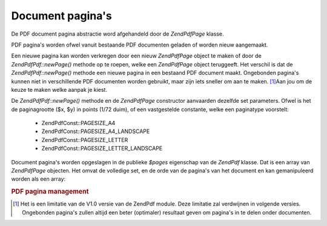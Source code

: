 .. EN-Revision: none
.. _zend.pdf.pages:

Document pagina's
=================

De PDF document pagina abstractie word afgehandeld door de *ZendPdf\Page* klasse.

PDF pagina's worden ofwel vanuit bestaande PDF documenten geladen of worden nieuw aangemaakt.

Een nieuwe pagina kan worden verkregen door een nieuw *ZendPdf\Page* object te maken of door de
*ZendPdf\Pdf::newPage()* methode op te roepen, welke een *ZendPdf\Page* object teruggeeft. Het verschil is dat de
*ZendPdf\Pdf::newPage()* methode een nieuwe pagina in een bestaand PDF document maakt. Ongebonden pagina's kunnen niet
in verschillende PDF documenten worden gebruikt, maar zijn iets sneller om aan te maken. [#]_\ Aan jou om de keuze
te maken welke aanpak je kiest.

De *ZendPdf\Pdf::newPage()* methode en de *ZendPdf\Page* constructor aanvaarden dezelfde set parameters. Ofwel is het
de paginagrootte ($x, $y) in points (1/72 duim), of een vastgestelde constante, welke een paginatype voorstelt:

   - ZendPdf\Const::PAGESIZE_A4

   - ZendPdf\Const::PAGESIZE_A4_LANDSCAPE

   - ZendPdf\Const::PAGESIZE_LETTER

   - ZendPdf\Const::PAGESIZE_LETTER_LANDSCAPE



Document pagina's worden opgeslagen in de publieke *$pages* eigenschap van de *ZendPdf* klasse. Dat is een array
van *ZendPdf\Page* objecten. Het omvat de volledige set, en de orde van de pagina's van het document en kan
gemanipuleerd worden als een array:

.. rubric:: PDF pagina management

.. code-block:: php
   :linenos:

   <?php
   ...
   // De volgorde omkeren
   $pdf->pages = array_reverse($pdf->pages);
   ...
   // Een nieuw pagina toevoegen
   $pdf->pages[] = new ZendPdf\Page(ZendPdf\Const::PAGESIZE_A4);
   // Een nieuwe pagina toevoegen
   $pdf->pages[] = $pdf->newPage(ZendPdf\Const::PAGESIZE_A4);

   // De aangeduide pagina verwijderen.
   unset($pdf->pages[$id]);

   ...
   ?>


.. [#] Het is een limitatie van de V1.0 versie van de ZendPdf module. Deze limitatie zal verdwijnen in volgende
       versies. Ongebonden pagina's zullen altijd een beter (optimaler) resultaat geven om pagina's in te delen
       onder documenten.